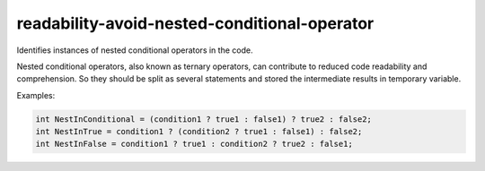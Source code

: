 .. title:: clang-tidy - readability-avoid-nested-conditional-operator

readability-avoid-nested-conditional-operator
=============================================

Identifies instances of nested conditional operators in the code.

Nested conditional operators, also known as ternary operators, can contribute
to reduced code readability and comprehension. So they should be split as
several statements and stored the intermediate results in temporary variable.

Examples:

.. code-block:: c++

  int NestInConditional = (condition1 ? true1 : false1) ? true2 : false2;
  int NestInTrue = condition1 ? (condition2 ? true1 : false1) : false2;
  int NestInFalse = condition1 ? true1 : condition2 ? true2 : false1;
